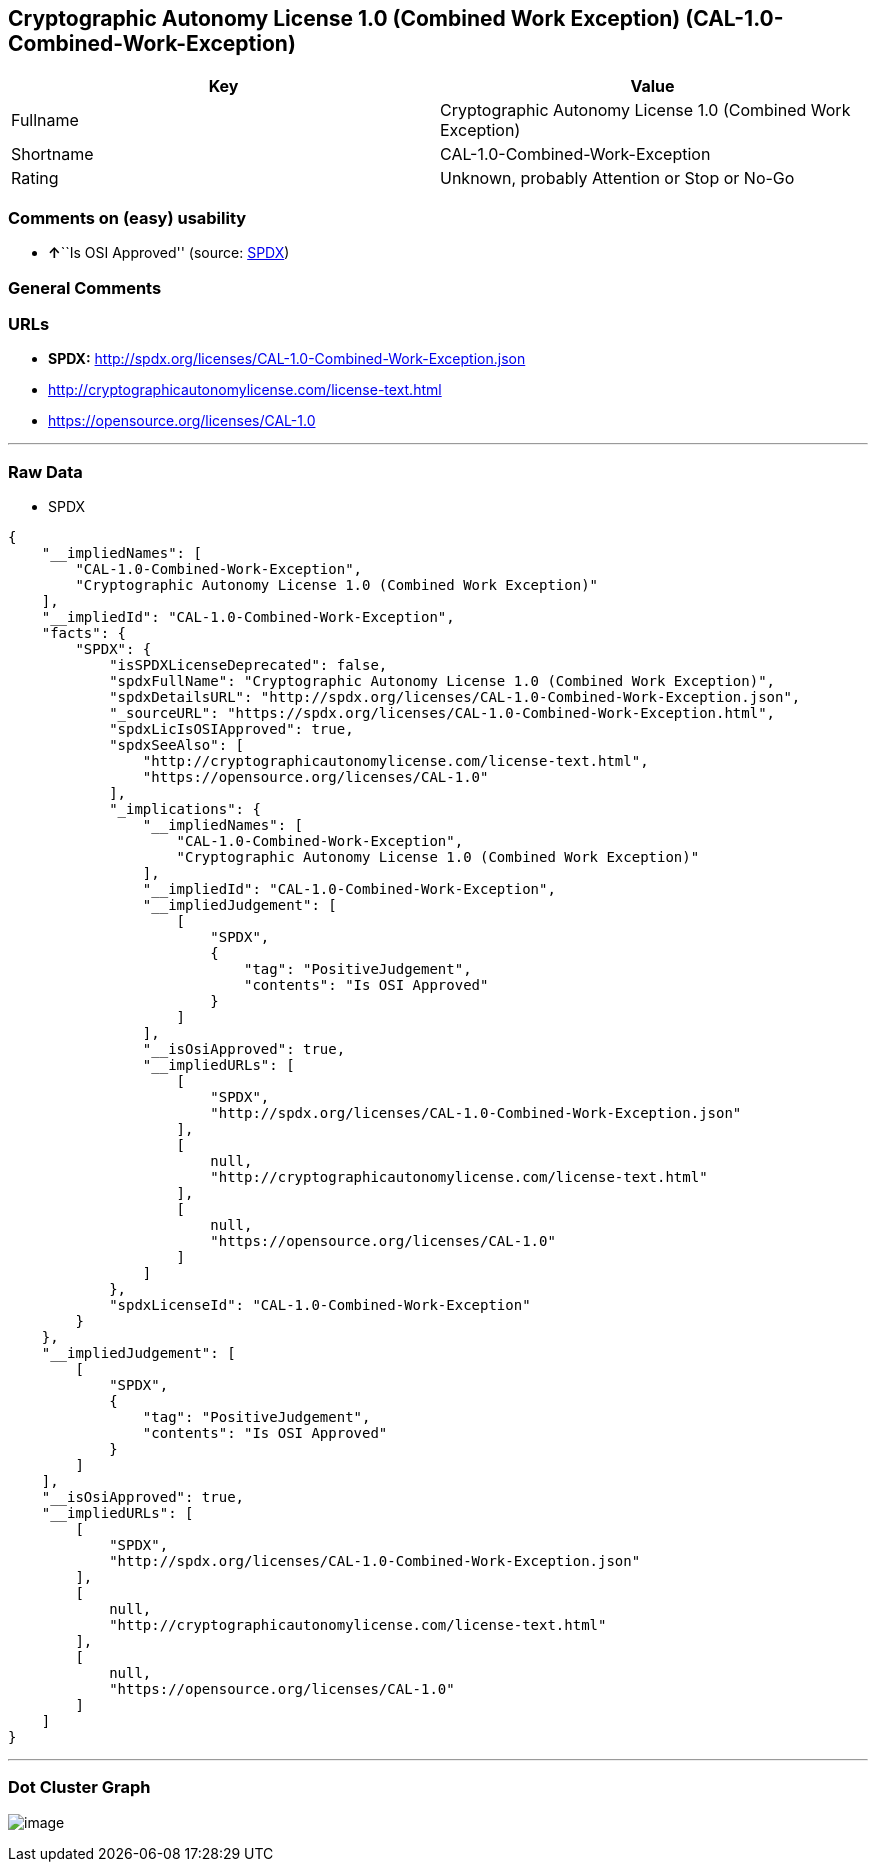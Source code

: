 == Cryptographic Autonomy License 1.0 (Combined Work Exception) (CAL-1.0-Combined-Work-Exception)

[cols=",",options="header",]
|===
|Key |Value
|Fullname |Cryptographic Autonomy License 1.0 (Combined Work Exception)
|Shortname |CAL-1.0-Combined-Work-Exception
|Rating |Unknown, probably Attention or Stop or No-Go
|===

=== Comments on (easy) usability

* **↑**``Is OSI Approved'' (source:
https://spdx.org/licenses/CAL-1.0-Combined-Work-Exception.html[SPDX])

=== General Comments

=== URLs

* *SPDX:* http://spdx.org/licenses/CAL-1.0-Combined-Work-Exception.json
* http://cryptographicautonomylicense.com/license-text.html
* https://opensource.org/licenses/CAL-1.0

'''''

=== Raw Data

* SPDX

....
{
    "__impliedNames": [
        "CAL-1.0-Combined-Work-Exception",
        "Cryptographic Autonomy License 1.0 (Combined Work Exception)"
    ],
    "__impliedId": "CAL-1.0-Combined-Work-Exception",
    "facts": {
        "SPDX": {
            "isSPDXLicenseDeprecated": false,
            "spdxFullName": "Cryptographic Autonomy License 1.0 (Combined Work Exception)",
            "spdxDetailsURL": "http://spdx.org/licenses/CAL-1.0-Combined-Work-Exception.json",
            "_sourceURL": "https://spdx.org/licenses/CAL-1.0-Combined-Work-Exception.html",
            "spdxLicIsOSIApproved": true,
            "spdxSeeAlso": [
                "http://cryptographicautonomylicense.com/license-text.html",
                "https://opensource.org/licenses/CAL-1.0"
            ],
            "_implications": {
                "__impliedNames": [
                    "CAL-1.0-Combined-Work-Exception",
                    "Cryptographic Autonomy License 1.0 (Combined Work Exception)"
                ],
                "__impliedId": "CAL-1.0-Combined-Work-Exception",
                "__impliedJudgement": [
                    [
                        "SPDX",
                        {
                            "tag": "PositiveJudgement",
                            "contents": "Is OSI Approved"
                        }
                    ]
                ],
                "__isOsiApproved": true,
                "__impliedURLs": [
                    [
                        "SPDX",
                        "http://spdx.org/licenses/CAL-1.0-Combined-Work-Exception.json"
                    ],
                    [
                        null,
                        "http://cryptographicautonomylicense.com/license-text.html"
                    ],
                    [
                        null,
                        "https://opensource.org/licenses/CAL-1.0"
                    ]
                ]
            },
            "spdxLicenseId": "CAL-1.0-Combined-Work-Exception"
        }
    },
    "__impliedJudgement": [
        [
            "SPDX",
            {
                "tag": "PositiveJudgement",
                "contents": "Is OSI Approved"
            }
        ]
    ],
    "__isOsiApproved": true,
    "__impliedURLs": [
        [
            "SPDX",
            "http://spdx.org/licenses/CAL-1.0-Combined-Work-Exception.json"
        ],
        [
            null,
            "http://cryptographicautonomylicense.com/license-text.html"
        ],
        [
            null,
            "https://opensource.org/licenses/CAL-1.0"
        ]
    ]
}
....

'''''

=== Dot Cluster Graph

image:../dot/CAL-1.0-Combined-Work-Exception.svg[image,title="dot"]